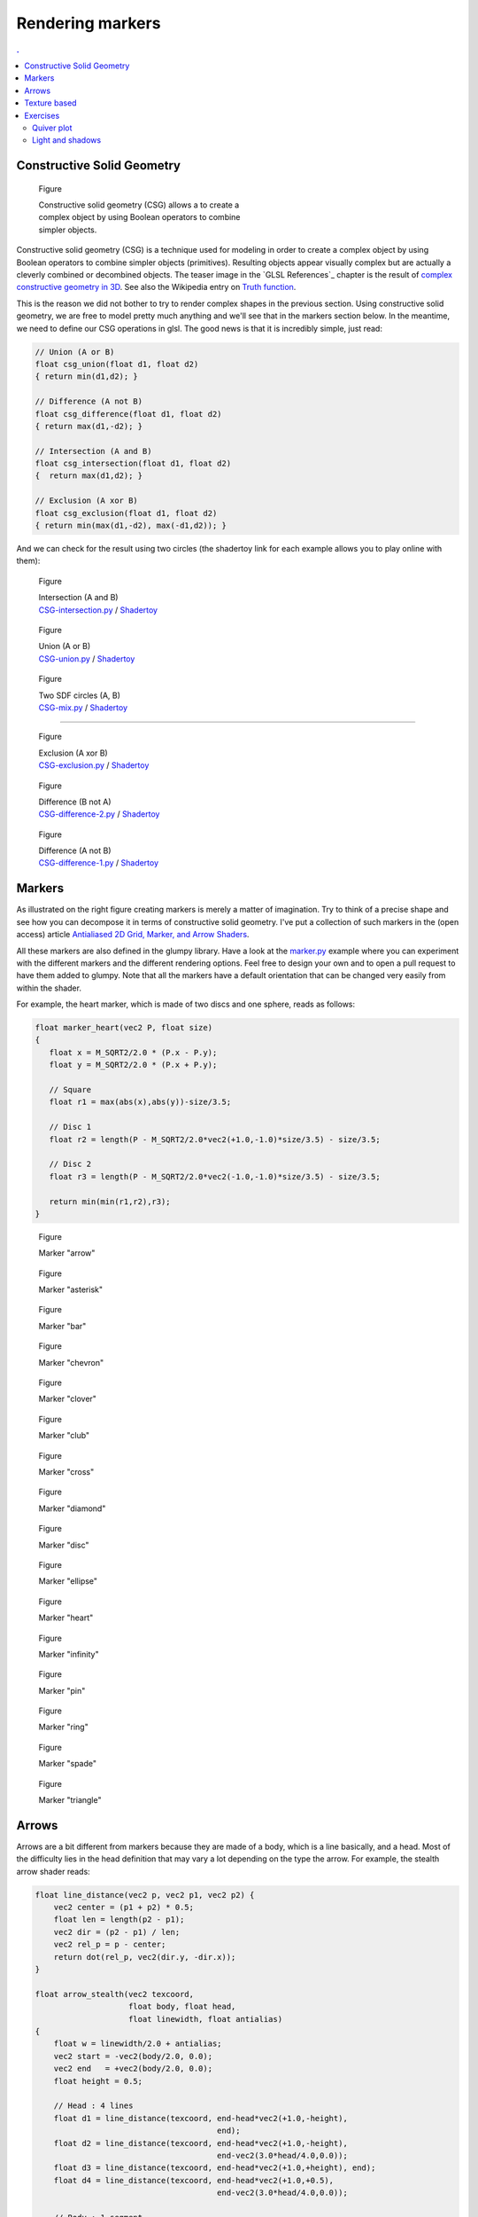 Rendering markers
===============================================================================

.. contents:: .
   :local:
   :depth: 2
   :class: toc chapter-08



Constructive Solid Geometry
-------------------------------------------------------------------------------

.. figure:: images/chapter-08/CSG.png
   :figwidth: 50%
              
   Figure

   Constructive solid geometry (CSG) allows a to create a complex object by using
   Boolean operators to combine simpler objects.


Constructive solid geometry (CSG) is a technique used for modeling in order to
create a complex object by using Boolean operators to combine simpler objects
(primitives). Resulting objects appear visually complex but are actually a
cleverly combined or decombined objects. The teaser image in the `GLSL
References`_ chapter is the result of `complex constructive geometry in 3D
<http://iquilezles.org/www/articles/distfunctions/distfunctions.htm>`_. See
also the Wikipedia entry on `Truth function
<https://en.wikipedia.org/wiki/Truth_function>`_.

This is the reason we did not bother to try to render complex shapes in the
previous section. Using constructive solid geometry, we are free to model
pretty much anything and we'll see that in the markers section below. In the
meantime, we need to define our CSG operations in glsl. The good news is that
it is incredibly simple, just read:

.. code:: glsl

   // Union (A or B)
   float csg_union(float d1, float d2)
   { return min(d1,d2); }

   // Difference (A not B)
   float csg_difference(float d1, float d2)
   { return max(d1,-d2); }

   // Intersection (A and B)
   float csg_intersection(float d1, float d2)
   {  return max(d1,d2); }

   // Exclusion (A xor B)
   float csg_exclusion(float d1, float d2) 
   { return min(max(d1,-d2), max(-d1,d2)); }


And we can check for the result using two circles (the shadertoy link for each
example allows you to play online with them):

   
.. figure:: images/chapter-08/CSG-intersection.png
   :figwidth: 30%

   Figure

   | Intersection (A and B)
   | `CSG-intersection.py <code/chapter-08/csg-intersection.py>`_ / `Shadertoy`__

__  https://www.shadertoy.com/view/XllyWn

.. figure:: images/chapter-08/CSG-union.png
   :figwidth: 30%

   Figure

   | Union (A or B)
   | `CSG-union.py <code/chapter-08/csg-union.py>`_ / `Shadertoy`__

__  https://www.shadertoy.com/view/4tlyWn

.. figure:: images/chapter-08/CSG-mix.png
   :figwidth: 30%

   Figure

   | Two SDF circles (A, B)
   | `CSG-mix.py <code/chapter-08/csg-mix.py>`_ / `Shadertoy`__

__  https://www.shadertoy.com/view/MtfcDr

----

.. figure:: images/chapter-08/CSG-exclusion.png
   :figwidth: 30%

   Figure

   | Exclusion (A xor B)
   | `CSG-exclusion.py <code/chapter-08/csg-exclusion.py>`_ / `Shadertoy`__

__  https://www.shadertoy.com/view/4tsyWn
   

.. figure:: images/chapter-08/CSG-difference-2.png
   :figwidth: 30%

   Figure

   | Difference (B not A)
   | `CSG-difference-2.py <code/chapter-08/csg-difference-2.py>`_ / `Shadertoy`__

__  https://www.shadertoy.com/view/XtsyWn

.. figure:: images/chapter-08/CSG-difference-1.png
   :figwidth: 30%

   Figure

   | Difference (A not B)
   | `CSG-difference-1.py <code/chapter-08/csg-difference-1.py>`_ / `Shadertoy`__

__  https://www.shadertoy.com/view/4llyWn



Markers
-------------------------------------------------------------------------------

.. figure:: images/chapter-08/CSG-markers.png
   :figwidth: 50%
   :figclass: right
   :label: csg-markers

   Figure

   Some example of markers constructed using CSG. See below for corresponding
   GLSL code.

As illustrated on the right figure creating markers is merely a matter of
imagination. Try to think of a precise shape and see how you can decompose it
in terms of constructive solid geometry. I've put a collection of such markers
in the (open access) article `Antialiased 2D Grid, Marker, and Arrow Shaders
<http://jcgt.org/published/0003/04/01/>`_. 


All these markers are also defined in the glumpy library. Have a look at the
`marker.py <code/chapter-08/marker.py>`_ example where you can experiment with
the different markers and the different rendering options. Feel free to design
your own and to open a pull request to have them added to glumpy. Note that all
the markers have a default orientation that can be changed very easily from
within the shader.


For example, the heart marker, which is made of two discs and one sphere, reads
as follows:

.. code:: glsl

   float marker_heart(vec2 P, float size)
   {
      float x = M_SQRT2/2.0 * (P.x - P.y);
      float y = M_SQRT2/2.0 * (P.x + P.y);

      // Square
      float r1 = max(abs(x),abs(y))-size/3.5;

      // Disc 1
      float r2 = length(P - M_SQRT2/2.0*vec2(+1.0,-1.0)*size/3.5) - size/3.5;

      // Disc 2
      float r3 = length(P - M_SQRT2/2.0*vec2(-1.0,-1.0)*size/3.5) - size/3.5;
      
      return min(min(r1,r2),r3);
   }


.. figure:: images/chapter-08/marker-arrow.png
   :figwidth: 20%
   :figclass: left  

   Figure

   Marker "arrow"


.. figure:: images/chapter-08/marker-asterisk.png
   :figwidth: 20%
   :figclass: left
              
   Figure

   Marker "asterisk"


.. figure:: images/chapter-08/marker-bar.png
   :figwidth: 20%
   :figclass: left
              
   Figure

   Marker "bar"



.. figure:: images/chapter-08/marker-chevron.png
   :figwidth: 20%
   :figclass: left

   Figure

   Marker "chevron"


.. figure:: images/chapter-08/marker-clover.png
   :figwidth: 20%
   :figclass: left

   Figure

   Marker "clover"


.. figure:: images/chapter-08/marker-club.png
   :figwidth: 20%
   :figclass: left
              
   Figure

   Marker "club"


.. figure:: images/chapter-08/marker-cross.png
   :figwidth: 20%
   :figclass: left
              
   Figure

   Marker "cross"


.. figure:: images/chapter-08/marker-diamond.png
   :figwidth: 20%
   :figclass: left
              
   Figure

   Marker "diamond"


.. figure:: images/chapter-08/marker-disc.png
   :figwidth: 20%
   :figclass: left
              
   Figure

   Marker "disc"



.. figure:: images/chapter-08/marker-ellipse.png
   :figwidth: 20%
   :figclass: left
              
   Figure

   Marker "ellipse"


.. figure:: images/chapter-08/marker-heart.png
   :figwidth: 20%
   :figclass: left
              
   Figure

   Marker "heart"


.. figure:: images/chapter-08/marker-infinity.png
   :figwidth: 20%
   :figclass: left
              
   Figure

   Marker "infinity"


.. figure:: images/chapter-08/marker-pin.png
   :figwidth: 20%
   :figclass: left

   Figure

   Marker "pin"


.. figure:: images/chapter-08/marker-ring.png
   :figwidth: 20%
   :figclass: left
              
   Figure

   Marker "ring"


.. figure:: images/chapter-08/marker-spade.png
   :figwidth: 20%
   :figclass: left
              
   Figure

   Marker "spade"


.. figure:: images/chapter-08/marker-triangle.png
   :figwidth: 20%
   :figclass: left
              
   Figure

   Marker "triangle"



Arrows
-------------------------------------------------------------------------------

Arrows are a bit different from markers because they are made of a body, which
is a line basically, and a head. Most of the difficulty lies in the head
definition that may vary a lot depending on the type the arrow. For example,
the stealth arrow shader reads:

.. code:: glsl

   float line_distance(vec2 p, vec2 p1, vec2 p2) {
       vec2 center = (p1 + p2) * 0.5;
       float len = length(p2 - p1);
       vec2 dir = (p2 - p1) / len;
       vec2 rel_p = p - center;
       return dot(rel_p, vec2(dir.y, -dir.x));
   }

   float arrow_stealth(vec2 texcoord,
                       float body, float head,
                       float linewidth, float antialias)
   {
       float w = linewidth/2.0 + antialias;
       vec2 start = -vec2(body/2.0, 0.0);
       vec2 end   = +vec2(body/2.0, 0.0);
       float height = 0.5;

       // Head : 4 lines
       float d1 = line_distance(texcoord, end-head*vec2(+1.0,-height),
                                          end);
       float d2 = line_distance(texcoord, end-head*vec2(+1.0,-height),
                                          end-vec2(3.0*head/4.0,0.0));
       float d3 = line_distance(texcoord, end-head*vec2(+1.0,+height), end);
       float d4 = line_distance(texcoord, end-head*vec2(+1.0,+0.5),
                                          end-vec2(3.0*head/4.0,0.0));

       // Body : 1 segment
       float d5 = segment_distance(texcoord, start, end - vec2(linewidth,0.0));

       return min(d5, max( max(-d1, d3), - max(-d2,d4)));
   }


Glumpy provides 8 types of arrows that you can see below. You can also have a
look at the `arrow.py <code/chapter-08/arrow.py>`_ example where you can
experiment with the different shapes and rendering options. Feel free to design
your own and to open a pull request to have them added to glumpy.


.. figure:: images/chapter-08/arrow-triangle-90.png
   :figwidth: 20%
   :figclass: left
              
   Figure

   Arrow "triangle_90"

.. figure:: images/chapter-08/arrow-triangle-60.png
   :figwidth: 20%
   :figclass: left
              
   Figure

   Arrow "triangle_60"

.. figure:: images/chapter-08/arrow-triangle-30.png
   :figwidth: 20%
   :figclass: left
      
   Figure

   Arrow "triangle_30"


.. figure:: images/chapter-08/arrow-angle-90.png
   :figwidth: 20%
   :figclass: left
              
   Figure

   Arrow "angle_90"

.. figure:: images/chapter-08/arrow-angle-60.png
   :figwidth: 20%
   :figclass: left
              
   Figure

   Arrow "angle_60"

.. figure:: images/chapter-08/arrow-angle-30.png
   :figwidth: 20%
   :figclass: left
              
   Figure

   Arrow "angle_30"
   
.. figure:: images/chapter-08/arrow-stealth.png
   :figwidth: 20%
   :figclass: left
              
   Figure

   Arrow "stealth"

.. figure:: images/chapter-08/arrow-curved.png
   :figwidth: 20%
   :figclass: left
              
   Figure

   Arrow "curved"




          
Texture based
-------------------------------------------------------------------------------

.. figure:: images/chapter-08/firefox.png
   :figwidth: 30%
   :figclass: right
              
   Figure

   The black and white Firefox logo

We've seen that constructive solid geometry is a powerful tool for the design
of quite complex shapes. It is also very fast since everything is computed on
the GPU. Of course, the more complex is the shape, the slower it will be to
evaluate and thus to render. However, for really complex shapes, it might not
be possible to express the shape in mathematical terms and we have to find
another way. The idea is to actually precompute the signed distance to an
arbitrary shape on the CPU and to store the result in a texture.

This computation quite be quite intensive and this the reason why it is
preferable to code it in C. Glumpy comes with the binding for the `"Anti-Aliased
Euclidean Distance Transform"
<http://citeseerx.ist.psu.edu/viewdoc/download?doi=10.1.1.170.1024&rep=rep1&type=pdf>`_
method proposed by Stefan Gustavson and Robin Strand.

.. figure:: images/chapter-08/firefox-sdf.png
   :figwidth: 30%
   :figclass: right
              
   Figure

   Signed distance to the Firefox logo

If you run the code below, you should obtain the image on the right.

.. code:: python

   import numpy as np
   from PIL import Image
   from glumpy.ext.sdf import compute_sdf
   
   Z = np.array(Image.open("firefox.png"))
   compute_sdf(Z)
   image = Image.fromarray((Z*255).astype(np.ubyte))
   image.save("firefox-sdf.png")
   
Even though the logo is barely recognisable on the resulting image, it carries
nonetheless the necessary information to compute the distance to the border
from within the shader. When the texture will be read inside the fragment
shader, we'll subtract 0.5 from the texture value (texture value are
normalized, hence the 0.5) to obtain the actual signed distance field. You're
then free to use this distance for accurate rendering of your shape. Needless
to say that the precision of the distance is directly correlated with the size
of your texture...


.. figure:: movies/chapter-08/texture-marker.mp4
   :loop:
   :autoplay:
   :controls:
   :figwidth: 30%

   Figure 
              
   SDF textured marker (see `texture-marker.py
   <code/chapter-08/texture-marker.py>`_)

The fragment shader reads (see also `texture-marker.py <code/chapter-08/texture-marker.py>`_):
   
.. code:: glsl

   varying float v_size;
   varying vec2 v_texcoord;
   uniform float linewidth;
   uniform float antialias;
   uniform sampler2D texture;
   void main() {
       float size = v_size + linewidth + 2.0*antialias;
       float signed_distance = size*(texture2D(texture, v_texcoord).r - 0.5);
       float border_distance = abs(signed_distance) - linewidth/2.0 + antialias;
       float alpha = border_distance/antialias;
       alpha = exp(-alpha*alpha);
       if (border_distance < 0)
           gl_FragColor = vec4(0.0, 0.0, 0.0, 1.0);
       else if (border_distance < (linewidth/2.0 + 2.0*antialias))
           gl_FragColor = vec4(0.0, 0.0, 0.0, alpha);
       else
           discard;
   }

   
Exercises
-------------------------------------------------------------------------------


Quiver plot
+++++++++++

.. figure:: images/chapter-08/quiver.png
   :figwidth: 50%
   :figclass: right
              
   Figure

   An dynamic quiver plot made of two triangles.

Now that we know how to draw arrows, we can make a quiver plot very easily. The
obvious solution would be to draw n arrows using 2×n triangles (since one arrow
is two triangle). However, if your arrows are evenly spaced as on the figure on
the right, there is a smarter solution using only two triangles.

Solution: `quiver.py <code/chapter-08/quiver.py>`_


Light and shadows
+++++++++++++++++

.. figure:: movies/chapter-08/SDF-light-shadow.mp4
   :loop:
   :autoplay:
   :controls:
   :figwidth: 50%

   Figure 
              
   2D signed distance functions by Marteen.
   Live demo at https://www.shadertoy.com/view/4dfXDn


As explained before, the `shadertoy <https://www.shadertoy.com>`_ website is a
great resource and you can learn a lot by reading the sources accompanying each
demo. As an exercise, have a look at this `wonderful demo
<https://www.shadertoy.com/view/4dfXDn>`_ by Marteen that shows two dimensional
signed distance field functions with light and shadows.

Simply gorgeous...
